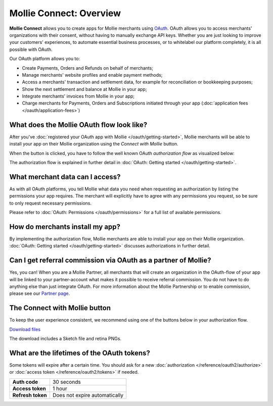Mollie Connect: Overview
========================
**Mollie Connect** allows you to create apps for Mollie merchants using `OAuth <https://en.wikipedia.org/wiki/OAuth>`_.
OAuth allows you to access merchants' organizations with their consent, without having to manually exchange API keys.
Whether you are just looking to improve your customers' experiences, to automate essential business processes, or to
whitelabel our platform completely, it is all possible with OAuth.

Our OAuth platform allows you to:

* Create Payments, Orders and Refunds on behalf of merchants;
* Manage merchants' website profiles and enable payment methods;
* Access a merchants' transaction and settlement data, for example for reconciliation or bookkeeping purposes;
* Show the next settlement and balance at Mollie in your app;
* Integrate merchants' invoices from Mollie in your app;
* Charge merchants for Payments, Orders and Subscriptions initiated through your app
  (:doc:`application fees </oauth/application-fees>`)

What does the Mollie OAuth flow look like?
------------------------------------------
After you've :doc:`registered your OAuth app with Mollie </oauth/getting-started>`, Mollie merchants will be able to
install your app on their Mollie organization using the *Connect with Mollie* button.

When the button is clicked, you have to follow the well known OAuth *authorization flow* as visualized below:

.. image:: images/oauth-overview-flow@2x.png

The authorization flow is explained in further detail in :doc:`OAuth: Getting started </oauth/getting-started>`.

What merchant data can I access?
--------------------------------
As with all OAuth platforms, you tell Mollie what data you need when requesting an authorization by listing the
permissions your app requires. The merchant will explicitly have to agree with any permissions you request, so be sure
to only request necessary permissions.

Please refer to :doc:`OAuth: Permissions </oauth/permissions>` for a full list of available permissions.

How do merchants install my app?
--------------------------------
By implementing the authorization flow, Mollie merchants are able to install your app on their Mollie organization.
:doc:`OAuth: Getting started </oauth/getting-started>` discusses authorizations in further detail.

Can I get referral commission via OAuth as a partner of Mollie?
---------------------------------------------------------------
Yes, you can! When you are a Mollie Partner, all merchants that will create an organization in the OAuth-flow of your
app will be linked to your partner-account what makes it possible to receive referral commission. You do not have to do
anything else than just integrate OAuth. For more information about the Mollie Partnership or to enable commission,
please see our `Partner page <https://www.mollie.com/en/partners/>`_.

.. _connect-button:

The Connect with Mollie button
------------------------------
To keep the user experience consistent, we recommend using one of the buttons below in your authorization flow.

.. image:: images/button-small@2x.png

`Download files <https://www.mollie.com/assets/images/branding/connect-button/connect-with-mollie.zip>`_

The download includes a Sketch file and retina PNGs.

What are the lifetimes of the OAuth tokens?
-------------------------------------------
Some tokens will expire after a certain time. You should ask for a new
:doc:`authorization </reference/oauth2/authorize>` or :doc:`access token </reference/oauth2/tokens>` if needed.

+-------------------------------+-----------------------------------+
| **Auth code**                 | 30 seconds                        |
+-------------------------------+-----------------------------------+
| **Access token**              | 1 hour                            |
+-------------------------------+-----------------------------------+
| **Refresh token**             | Does not expire automatically     |
+-------------------------------+-----------------------------------+
